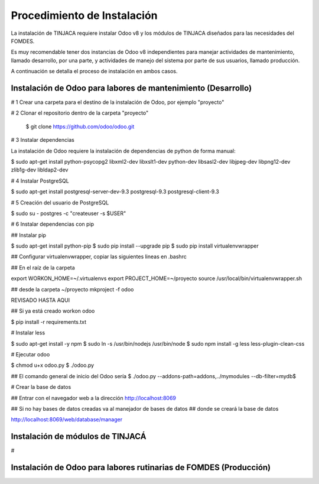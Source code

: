 ****************************
Procedimiento de Instalación
****************************

La instalación de TINJACA requiere instalar Odoo v8 y los módulos de TINJACA diseñados para las
necesidades del FOMDES.

Es muy recomendable tener dos instancias de Odoo v8 independientes para manejar actividades de
mantenimiento, llamado desarrollo, por una parte, y actividades de manejo del sistema por parte de
sus usuarios, llamado  producción.

A continuación se detalla el proceso de instalación en ambos casos.

--------------------------------------------------------------
Instalación de Odoo para labores de mantenimiento (Desarrollo)
--------------------------------------------------------------

# 1 Crear una carpeta para el destino de la instalación de Odoo, por ejemplo "proyecto"

# 2 Clonar el repositorio dentro de la carpeta "proyecto"

    $ git clone https://github.com/odoo/odoo.git

# 3 Instalar dependencias

La instalación de Odoo requiere la instalación de dependencias de python de forma manual:


$ sudo apt-get install python-psycopg2 libxml2-dev libxslt1-dev python-dev libsasl2-dev libjpeg-dev libpng12-dev zlib1g-dev libldap2-dev

# 4 Instalar PostgreSQL

$ sudo apt-get install postgresql-server-dev-9.3 postgresql-9.3 postgresql-client-9.3

# 5 Creación del usuario de PostgreSQL

$ sudo su - postgres -c "createuser -s $USER"

# 6 Instalar dependencias con pip

## Instalar pip

$ sudo apt-get install python-pip
$ sudo pip install --upgrade pip
$ sudo pip install virtualenvwrapper

## Configurar virtualenvwrapper, copiar las siguientes lineas en .bashrc

## En el raíz de la carpeta

export WORKON_HOME=~/.virtualenvs
export PROJECT_HOME=~/proyecto
source /usr/local/bin/virtualenvwrapper.sh

## desde la carpeta ~/proyecto
mkproject -f odoo

REVISADO HASTA AQUI

## Si ya está creado
workon odoo

$ pip install -r requirements.txt

# Instalar less

$ sudo apt-get install -y npm
$ sudo ln -s /usr/bin/nodejs /usr/bin/node
$ sudo npm install -g less less-plugin-clean-css

# Ejecutar odoo

$ chmod u+x odoo.py
$ ./odoo.py

## El comando general de inicio del Odoo sería
$ ./odoo.py --addons-path=addons,../mymodules --db-filter=mydb$

# Crear la base de datos

## Entrar con el navegador web a la dirección
http://localhost:8069

## Si no hay bases de datos creadas va al manejador de bases de datos
## donde se creará la base de datos

http://localhost:8069/web/database/manager

---------------------------------
Instalación de módulos de TINJACÁ
---------------------------------

#

------------------------------------------------------------------
Instalación de Odoo para labores rutinarias de FOMDES (Producción)
------------------------------------------------------------------
